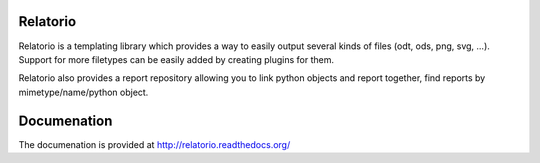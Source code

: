 Relatorio
=========

Relatorio is a templating library which provides a way to easily output several
kinds of files (odt, ods, png, svg, ...). Support for more filetypes can
be easily added by creating plugins for them.

Relatorio also provides a report repository allowing you to link python objects
and report together, find reports by mimetype/name/python object.

Documenation
============

The documenation is provided at http://relatorio.readthedocs.org/



